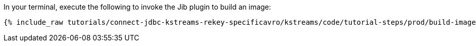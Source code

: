 In your terminal, execute the following to invoke the Jib plugin to build an image:

+++++
<pre class="snippet"><code class="shell">{% include_raw tutorials/connect-jdbc-kstreams-rekey-specificavro/kstreams/code/tutorial-steps/prod/build-image.sh %}</code></pre>
+++++
